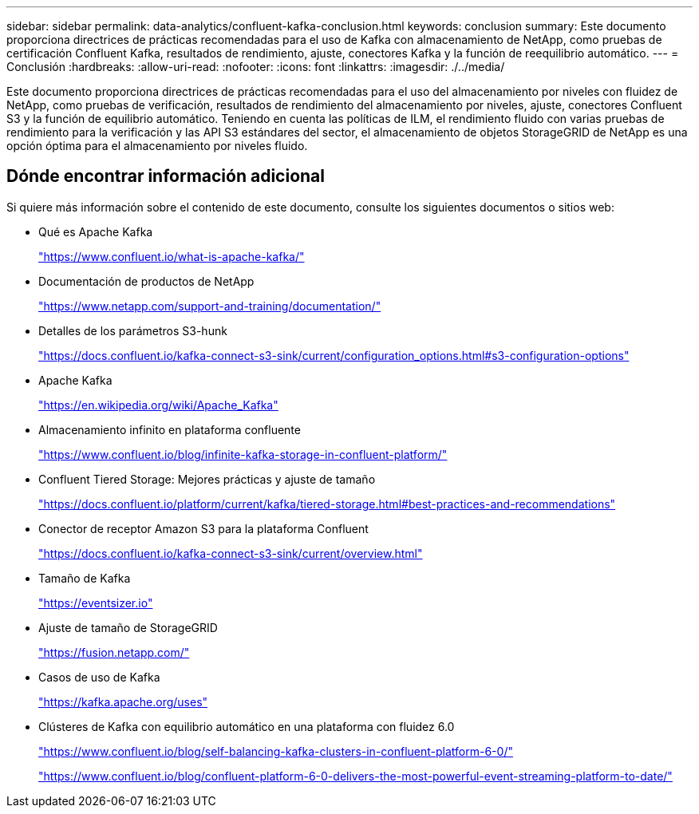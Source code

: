 ---
sidebar: sidebar 
permalink: data-analytics/confluent-kafka-conclusion.html 
keywords: conclusion 
summary: Este documento proporciona directrices de prácticas recomendadas para el uso de Kafka con almacenamiento de NetApp, como pruebas de certificación Confluent Kafka, resultados de rendimiento, ajuste, conectores Kafka y la función de reequilibrio automático. 
---
= Conclusión
:hardbreaks:
:allow-uri-read: 
:nofooter: 
:icons: font
:linkattrs: 
:imagesdir: ./../media/


[role="lead"]
Este documento proporciona directrices de prácticas recomendadas para el uso del almacenamiento por niveles con fluidez de NetApp, como pruebas de verificación, resultados de rendimiento del almacenamiento por niveles, ajuste, conectores Confluent S3 y la función de equilibrio automático. Teniendo en cuenta las políticas de ILM, el rendimiento fluido con varias pruebas de rendimiento para la verificación y las API S3 estándares del sector, el almacenamiento de objetos StorageGRID de NetApp es una opción óptima para el almacenamiento por niveles fluido.



== Dónde encontrar información adicional

Si quiere más información sobre el contenido de este documento, consulte los siguientes documentos o sitios web:

* Qué es Apache Kafka
+
https://www.confluent.io/what-is-apache-kafka/["https://www.confluent.io/what-is-apache-kafka/"^]

* Documentación de productos de NetApp
+
https://www.netapp.com/support-and-training/documentation/["https://www.netapp.com/support-and-training/documentation/"^]

* Detalles de los parámetros S3-hunk
+
https://docs.confluent.io/kafka-connect-s3-sink/current/configuration_options.html["https://docs.confluent.io/kafka-connect-s3-sink/current/configuration_options.html#s3-configuration-options"^]

* Apache Kafka
+
https://en.wikipedia.org/wiki/Apache_Kafka["https://en.wikipedia.org/wiki/Apache_Kafka"^]

* Almacenamiento infinito en plataforma confluente
+
https://www.confluent.io/blog/infinite-kafka-storage-in-confluent-platform/["https://www.confluent.io/blog/infinite-kafka-storage-in-confluent-platform/"^]

* Confluent Tiered Storage: Mejores prácticas y ajuste de tamaño
+
https://docs.confluent.io/platform/current/kafka/tiered-storage.html#best-practices-and-recommendations["https://docs.confluent.io/platform/current/kafka/tiered-storage.html#best-practices-and-recommendations"^]

* Conector de receptor Amazon S3 para la plataforma Confluent
+
https://docs.confluent.io/kafka-connect-s3-sink/current/overview.html["https://docs.confluent.io/kafka-connect-s3-sink/current/overview.html"^]

* Tamaño de Kafka
+
https://eventsizer.io["https://eventsizer.io"]

* Ajuste de tamaño de StorageGRID
+
https://fusion.netapp.com/["https://fusion.netapp.com/"^]

* Casos de uso de Kafka
+
https://kafka.apache.org/uses["https://kafka.apache.org/uses"^]

* Clústeres de Kafka con equilibrio automático en una plataforma con fluidez 6.0
+
https://www.confluent.io/blog/self-balancing-kafka-clusters-in-confluent-platform-6-0/["https://www.confluent.io/blog/self-balancing-kafka-clusters-in-confluent-platform-6-0/"^]

+
https://www.confluent.io/blog/confluent-platform-6-0-delivers-the-most-powerful-event-streaming-platform-to-date/["https://www.confluent.io/blog/confluent-platform-6-0-delivers-the-most-powerful-event-streaming-platform-to-date/"^]


